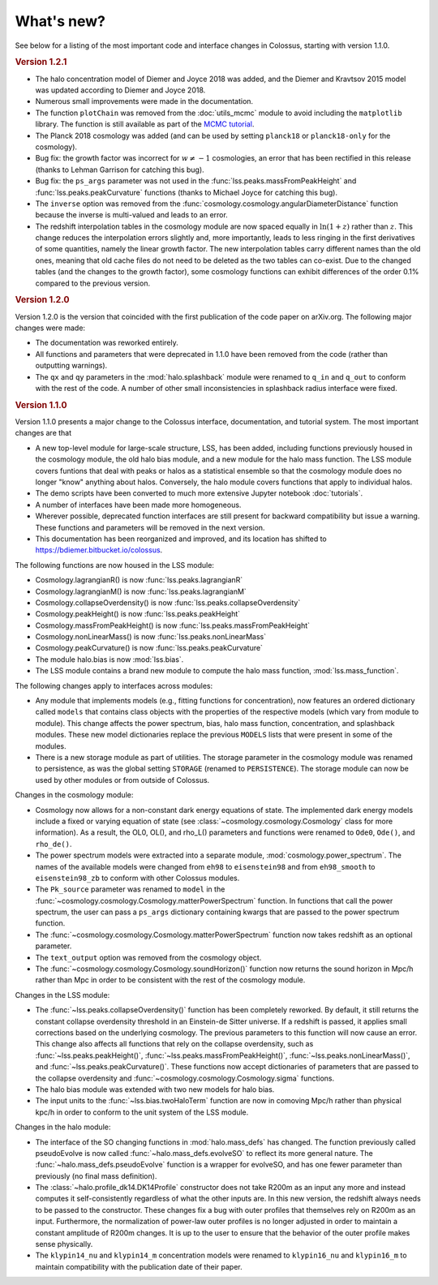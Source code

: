===========
What's new?
===========

See below for a listing of the most important code and interface changes in Colossus, starting with version 1.1.0.

.. rubric:: Version 1.2.1

* The halo concentration model of Diemer and Joyce 2018 was added, and the Diemer and Kravtsov 2015 model was updated according to Diemer and Joyce 2018.
* Numerous small improvements were made in the documentation.
* The function ``plotChain`` was removed from the :doc:`utils_mcmc` module to avoid including the ``matplotlib`` library. The function is still available as part of the `MCMC tutorial <_static/tutorial_utils_mcmc.html>`_.
* The Planck 2018 cosmology was added (and can be used by setting ``planck18`` or ``planck18-only`` for the cosmology).
* Bug fix: the growth factor was incorrect for :math:`w \neq -1` cosmologies, an error that has been rectified in this release (thanks to Lehman Garrison for catching this bug).
* Bug fix: the ``ps_args`` parameter was not used in the :func:`lss.peaks.massFromPeakHeight` and :func:`lss.peaks.peakCurvature` functions (thanks to Michael Joyce for catching this bug).
* The ``inverse`` option was removed from the :func:`cosmology.cosmology.angularDiameterDistance` function because the inverse is multi-valued and leads to an error.
* The redshift interpolation tables in the cosmology module are now spaced equally in :math:`\ln(1 + z)` rather than :math:`z`. This change reduces the interpolation errors slightly and, more importantly, leads to less ringing in the first derivatives of some quantities, namely the linear growth factor. The new interpolation tables carry different names than the old ones, meaning that old cache files do not need to be deleted as the two tables can co-exist. Due to the changed tables (and the changes to the growth factor), some cosmology functions can exhibit differences of the order 0.1% compared to the previous version.

.. rubric:: Version 1.2.0

Version 1.2.0 is the version that coincided with the first publication of the code paper on arXiv.org. The following major changes were made:

* The documentation was reworked entirely.
* All functions and parameters that were deprecated in 1.1.0 have been removed from the code (rather than outputting warnings).
* The ``qx`` and ``qy`` parameters in the :mod:`halo.splashback` module were renamed to ``q_in`` and ``q_out`` to conform with the rest of the code. A number of other small inconsistencies in splashback radius interface were fixed.

.. rubric:: Version 1.1.0

Version 1.1.0 presents a major change to the Colossus interface, documentation, and tutorial system. The most important changes are that

* A new top-level module for large-scale structure, LSS, has been added, including functions previously housed in the cosmology module, the old halo bias module, and a new module for the halo mass function. The LSS module covers funtions that deal with peaks or halos as a statistical ensemble so that the cosmology module does no longer "know" anything about halos. Conversely, the halo module covers functions that apply to individual halos.
* The demo scripts have been converted to much more extensive Jupyter notebook :doc:`tutorials`. 
* A number of interfaces have been made more homogeneous.
* Wherever possible, deprecated function interfaces are still present for backward compatibility but issue a warning. These functions and parameters will be removed in the next version.
* This documentation has been reorganized and improved, and its location has shifted to https://bdiemer.bitbucket.io/colossus.

The following functions are now housed in the LSS module:

* Cosmology.lagrangianR() is now :func:`lss.peaks.lagrangianR`
* Cosmology.lagrangianM() is now :func:`lss.peaks.lagrangianM`
* Cosmology.collapseOverdensity() is now :func:`lss.peaks.collapseOverdensity`
* Cosmology.peakHeight() is now :func:`lss.peaks.peakHeight`
* Cosmology.massFromPeakHeight() is now :func:`lss.peaks.massFromPeakHeight`
* Cosmology.nonLinearMass() is now :func:`lss.peaks.nonLinearMass`
* Cosmology.peakCurvature() is now :func:`lss.peaks.peakCurvature`
* The module halo.bias is now :mod:`lss.bias`.
* The LSS module contains a brand new module to compute the halo mass function, :mod:`lss.mass_function`.
  
The following changes apply to interfaces across modules:

* Any module that implements models (e.g., fitting functions for concentration), now features an ordered dictionary called ``models`` that contains class objects with the properties of the respective models (which vary from module to module). This change affects the power spectrum, bias, halo mass function, concentration, and splashback modules. These new model dictionaries replace the previous ``MODELS`` lists that were present in some of the modules.
* There is a new storage module as part of utilities. The storage parameter in the cosmology module was renamed to persistence, as was the global setting ``STORAGE`` (renamed to ``PERSISTENCE``). The storage module can now be used by other modules or from outside of Colossus.

Changes in the cosmology module:

* Cosmology now allows for a non-constant dark energy equations of state. The implemented dark energy models include a fixed or varying equation of state (see :class:`~cosmology.cosmology.Cosmology` class for more information). As a result, the OL0, OL(), and rho_L() parameters and functions were renamed to ``Ode0``, ``Ode()``, and ``rho_de()``.
* The power spectrum models were extracted into a separate module, :mod:`cosmology.power_spectrum`. The names of the available models were changed from ``eh98`` to ``eisenstein98`` and from ``eh98_smooth`` to ``eisenstein98_zb`` to conform with other Colossus modules.
* The ``Pk_source`` parameter was renamed to ``model`` in the :func:`~cosmology.cosmology.Cosmology.matterPowerSpectrum` function. In functions that call the power spectrum, the user can pass a ``ps_args`` dictionary containing kwargs that are passed to the power spectrum function.
* The :func:`~cosmology.cosmology.Cosmology.matterPowerSpectrum` function now takes redshift as an optional parameter.
* The ``text_output`` option was removed from the cosmology object.
* The :func:`~cosmology.cosmology.Cosmology.soundHorizon()` function now returns the sound horizon in Mpc/h rather than Mpc in order to be consistent with the rest of the cosmology module.

Changes in the LSS module:

* The :func:`~lss.peaks.collapseOverdensity()` function has been completely reworked. By default, it still returns the constant collapse overdensity threshold in an Einstein-de Sitter universe. If a redshift is passed, it applies small corrections based on the underlying cosmology. The previous parameters to this function will now cause an error. This change also affects all functions that rely on the collapse overdensity, such as :func:`~lss.peaks.peakHeight()`, :func:`~lss.peaks.massFromPeakHeight()`, :func:`~lss.peaks.nonLinearMass()`, and :func:`~lss.peaks.peakCurvature()`. These functions now accept dictionaries of parameters that are passed to the collapse overdensity and :func:`~cosmology.cosmology.Cosmology.sigma` functions.
* The halo bias module was extended with two new models for halo bias.
* The input units to the :func:`~lss.bias.twoHaloTerm` function are now in comoving Mpc/h rather than physical kpc/h in order to conform to the unit system of the LSS module.

Changes in the halo module: 

* The interface of the SO changing functions in :mod:`halo.mass_defs` has changed. The function previously called pseudoEvolve is now called :func:`~halo.mass_defs.evolveSO` to reflect its more general nature. The :func:`~halo.mass_defs.pseudoEvolve` function is a wrapper for evolveSO, and has one fewer parameter than previously (no final mass definition).
* The :class:`~halo.profile_dk14.DK14Profile` constructor does not take R200m as an input any more and instead computes it self-consistently regardless of what the other inputs are. In this new version, the redshift always needs to be passed to the constructor. These changes fix a bug with outer profiles that themselves rely on R200m as an input. Furthermore, the normalization of power-law outer profiles is no longer adjusted in order to maintain a constant amplitude of R200m changes. It is up to the user to ensure that the behavior of the outer profile makes sense physically.
* The ``klypin14_nu`` and ``klypin14_m`` concentration models were renamed to ``klypin16_nu`` and ``klypin16_m`` to maintain compatibility with the publication date of their paper.
  